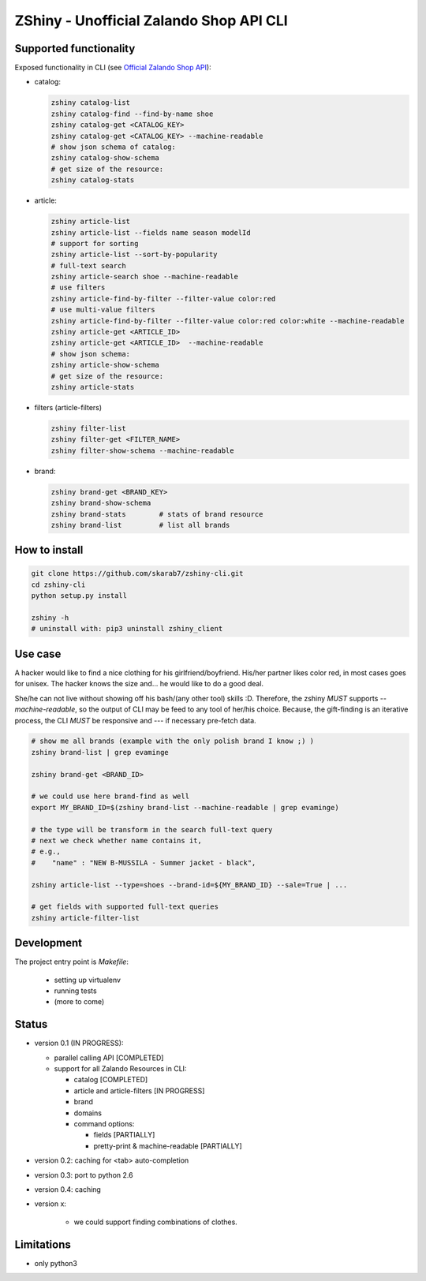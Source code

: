ZShiny - Unofficial Zalando Shop API CLI 
============================================

Supported functionality
----------------------------

Exposed functionality in CLI (see `Official Zalando Shop API <https://github.com/zalando/shop-api-documentation/wiki/Api-introduction>`_):

- catalog:
  
  .. code:: bash

    zshiny catalog-list
    zshiny catalog-find --find-by-name shoe
    zshiny catalog-get <CATALOG_KEY>
    zshiny catalog-get <CATALOG_KEY> --machine-readable
    # show json schema of catalog:
    zshiny catalog-show-schema 
    # get size of the resource:
    zshiny catalog-stats

- article:
  
  .. code:: bash

    zshiny article-list
    zshiny article-list --fields name season modelId
    # support for sorting
    zshiny article-list --sort-by-popularity
    # full-text search
    zshiny article-search shoe --machine-readable
    # use filters
    zshiny article-find-by-filter --filter-value color:red
    # use multi-value filters
    zshiny article-find-by-filter --filter-value color:red color:white --machine-readable
    zshiny article-get <ARTICLE_ID>
    zshiny article-get <ARTICLE_ID>  --machine-readable
    # show json schema:
    zshiny article-show-schema
    # get size of the resource:
    zshiny article-stats

- filters (article-filters)

  .. code:: bash

    zshiny filter-list
    zshiny filter-get <FILTER_NAME>
    zshiny filter-show-schema --machine-readable


- brand:

  .. code:: bash

    zshiny brand-get <BRAND_KEY> 
    zshiny brand-show-schema 
    zshiny brand-stats        # stats of brand resource
    zshiny brand-list         # list all brands

How to install
--------------------

.. code:: bash
 
  git clone https://github.com/skarab7/zshiny-cli.git
  cd zshiny-cli
  python setup.py install 

  zshiny -h
  # uninstall with: pip3 uninstall zshiny_client


Use case
-----------

A hacker would like to find a nice clothing for his girlfriend/boyfriend. His/her partner likes color red, 
in most cases goes for unisex. The hacker knows the size and... he would like to do a good deal.

She/he can not live without showing off his bash/(any other tool) skills :D. Therefore, the zshiny *MUST* 
supports *--machine-readable*, so the output of CLI may be feed to any tool of her/his choice. Because, the gift-finding is an  iterative process, the CLI *MUST* be responsive and --- if necessary pre-fetch data.


.. code:: bash

	# show me all brands (example with the only polish brand I know ;) )
	zshiny brand-list | grep evaminge 

	zshiny brand-get <BRAND_ID>

	# we could use here brand-find as well
	export MY_BRAND_ID=$(zshiny brand-list --machine-readable | grep evaminge)

	# the type will be transform in the search full-text query
	# next we check whether name contains it, 
	# e.g.,
	#    "name" : "NEW B-MUSSILA - Summer jacket - black",

	zshiny article-list --type=shoes --brand-id=${MY_BRAND_ID} --sale=True | ... 

	# get fields with supported full-text queries
	zshiny article-filter-list

Development 
------------

The project entry point is *Makefile*:

  - setting up virtualenv
  - running tests
  - (more to come)

Status
------------

- version 0.1 (IN PROGRESS):

  - parallel calling API [COMPLETED]
  - support for all Zalando Resources in CLI:

    - catalog [COMPLETED]
    - article and article-filters [IN PROGRESS]
    - brand 
    - domains

    - command options:

      - fields [PARTIALLY]
      - pretty-print & machine-readable [PARTIALLY]

- version 0.2: caching for <tab> auto-completion
- version 0.3: port to python 2.6
- version 0.4: caching
- version x: 

    - we could support finding combinations of clothes.

Limitations 
-----------------

- only python3

